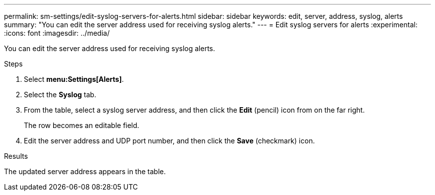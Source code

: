 ---
permalink: sm-settings/edit-syslog-servers-for-alerts.html
sidebar: sidebar
keywords: edit, server, address, syslog, alerts
summary: "You can edit the server address used for receiving syslog alerts."
---
= Edit syslog servers for alerts
:experimental:
:icons: font
:imagesdir: ../media/

[.lead]
You can edit the server address used for receiving syslog alerts.

.Steps

. Select *menu:Settings[Alerts]*.
. Select the *Syslog* tab.
. From the table, select a syslog server address, and then click the *Edit* (pencil) icon from on the far right.
+
The row becomes an editable field.

. Edit the server address and UDP port number, and then click the *Save* (checkmark) icon.

.Results

The updated server address appears in the table.

